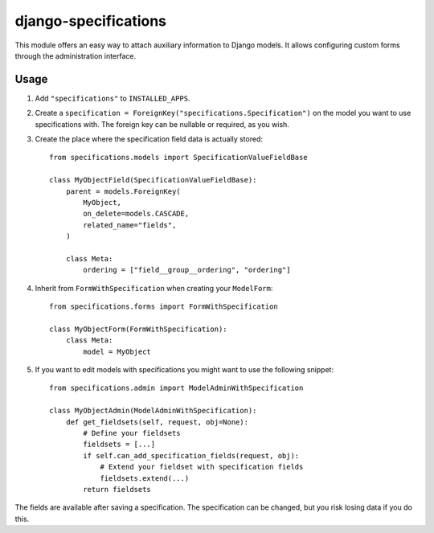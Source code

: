 =====================
django-specifications
=====================

.. image:: https://travis-ci.org/matthiask/django-specifications.png?branch=master
   :target: https://travis-ci.org/matthiask/django-specifications

This module offers an easy way to attach auxiliary information to Django
models. It allows configuring custom forms through the administration
interface.

Usage
=====

1. Add ``"specifications"`` to ``INSTALLED_APPS``.
2. Create a ``specification = ForeignKey("specifications.Specification")``
   on the model you want to use specifications with. The foreign key can
   be nullable or required, as you wish.
3. Create the place where the specification field data is actually stored::

       from specifications.models import SpecificationValueFieldBase

       class MyObjectField(SpecificationValueFieldBase):
           parent = models.ForeignKey(
               MyObject,
               on_delete=models.CASCADE,
               related_name="fields",
           )

           class Meta:
               ordering = ["field__group__ordering", "ordering"]

4. Inherit from ``FormWithSpecification`` when creating your ``ModelForm``::

       from specifications.forms import FormWithSpecification

       class MyObjectForm(FormWithSpecification):
           class Meta:
               model = MyObject

5. If you want to edit models with specifications you might want to use
   the following snippet::

       from specifications.admin import ModelAdminWithSpecification

       class MyObjectAdmin(ModelAdminWithSpecification):
           def get_fieldsets(self, request, obj=None):
               # Define your fieldsets
               fieldsets = [...]
               if self.can_add_specification_fields(request, obj):
                   # Extend your fieldset with specification fields
                   fieldsets.extend(...)
               return fieldsets

The fields are available after saving a specification. The specification can
be changed, but you risk losing data if you do this.


